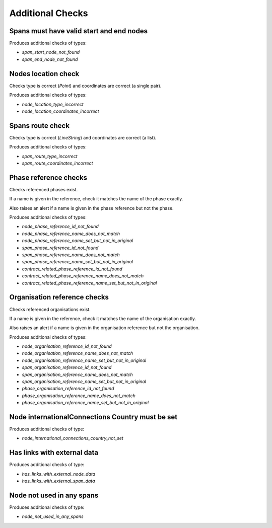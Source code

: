 Additional Checks
=================


Spans must have valid start and end nodes
-----------------------------------------

Produces additional checks of types:

* `span_start_node_not_found`
* `span_end_node_not_found`


Nodes location check
--------------------

Checks type is correct (`Point`) and coordinates are correct (a single pair).

Produces additional checks of types:

* `node_location_type_incorrect`
* `node_location_coordinates_incorrect`

Spans route check
-----------------

Checks type is correct (`LineString`) and coordinates are correct (a list).

Produces additional checks of types:

* `span_route_type_incorrect`
* `span_route_coordinates_incorrect`

Phase reference checks
----------------------

Checks referenced phases exist.

If a name is given in the reference, check it matches the name of the phase exactly.

Also raises an alert if a name is given in the phase reference but not the phase.

Produces additional checks of types:

* `node_phase_reference_id_not_found`
* `node_phase_reference_name_does_not_match`
* `node_phase_reference_name_set_but_not_in_original`
* `span_phase_reference_id_not_found`
* `span_phase_reference_name_does_not_match`
* `span_phase_reference_name_set_but_not_in_original`
* `contract_related_phase_reference_id_not_found`
* `contract_related_phase_reference_name_does_not_match`
* `contract_related_phase_reference_name_set_but_not_in_original`

Organisation reference checks
-----------------------------

Checks referenced organisations exist.

If a name is given in the reference, check it matches the name of the organisation exactly.

Also raises an alert if a name is given in the organisation reference but not the organisation.

Produces additional checks of types:

* `node_organisation_reference_id_not_found`
* `node_organisation_reference_name_does_not_match`
* `node_organisation_reference_name_set_but_not_in_original`
* `span_organisation_reference_id_not_found`
* `span_organisation_reference_name_does_not_match`
* `span_organisation_reference_name_set_but_not_in_original`
* `phase_organisation_reference_id_not_found`
* `phase_organisation_reference_name_does_not_match`
* `phase_organisation_reference_name_set_but_not_in_original`

Node internationalConnections Country must be set
-------------------------------------------------

Produces additional checks of type:

* `node_international_connections_country_not_set`

Has links with external data
----------------------------

Produces additional checks of type:

* `has_links_with_external_node_data`
* `has_links_with_external_span_data`

Node not used in any spans
--------------------------

Produces additional checks of type:

* `node_not_used_in_any_spans`